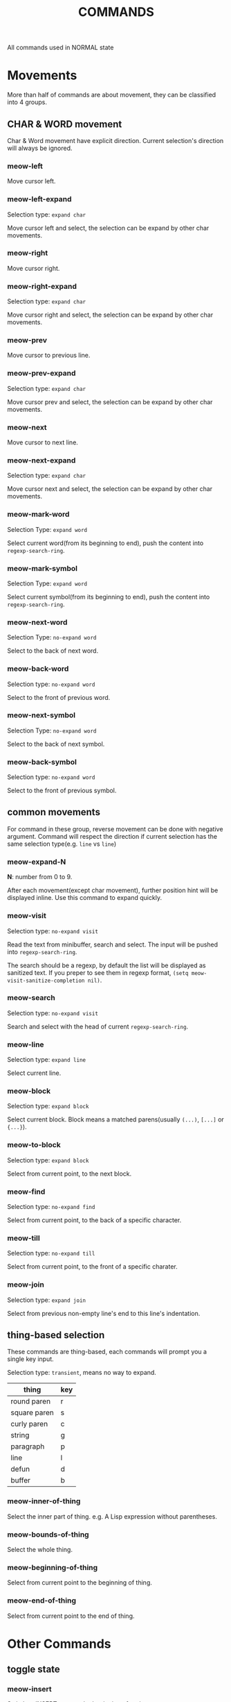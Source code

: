 #+title: COMMANDS

All commands used in NORMAL state

* Movements

More than half of commands are about movement, they can be classified into 4 groups.

** CHAR & WORD movement
Char & Word movement have explicit direction.
Current selection's direction will always be ignored.

*** meow-left

Move cursor left.

*** meow-left-expand

Selection type: ~expand char~

Move cursor left and select, the selection can be expand by other char movements.

*** meow-right

Move cursor right.

*** meow-right-expand

Selection type: ~expand char~

Move cursor right and select, the selection can be expand by other char movements.

*** meow-prev

Move cursor to previous line.

*** meow-prev-expand

Selection type: ~expand char~

Move cursor prev and select, the selection can be expand by other char movements.

*** meow-next

Move cursor to next line.

*** meow-next-expand

Selection type: ~expand char~

Move cursor next and select, the selection can be expand by other char movements.

*** meow-mark-word

Selection Type: ~expand word~

Select current word(from its beginning to end), push the content into ~regexp-search-ring~.

*** meow-mark-symbol

Selection Type: ~expand word~

Select current symbol(from its beginning to end), push the content into ~regexp-search-ring~.

*** meow-next-word

Selection Type: ~no-expand word~

Select to the back of next word.

*** meow-back-word

Selection type: ~no-expand word~

Select to the front of previous word.

*** meow-next-symbol

Selection Type: ~no-expand word~

Select to the back of next symbol.

*** meow-back-symbol

Selection type: ~no-expand word~

Select to the front of previous symbol.

** common movements
For command in these group, reverse movement can be done with negative argument.
Command will respect the direction if current selection has the same selection type(e.g. ~line~ vs ~line~)

*** meow-expand-N

*N*: number from 0 to 9.

After each movement(except char movement), further position hint will be displayed inline.
Use this command to expand quickly.

*** meow-visit

Selection type: ~no-expand visit~

Read the text from minibuffer, search and select.
The input will be pushed into ~regexp-search-ring~.

The search should be a regexp, by default the list will be displayed as sanitized text.
If you preper to see them in regexp format, ~(setq meow-visit-sanitize-completion nil)~.

*** meow-search

Selection type: ~no-expand visit~

Search and select with the head of current ~regexp-search-ring~.

*** meow-line

Selection type: ~expand line~

Select current line.

*** meow-block

Selection type: ~expand block~

Select current block. Block means a matched parens(usually ~(...)~, ~[...]~ or ~{...}~).

*** meow-to-block

Selection type: ~expand block~

Select from current point, to the next block.

*** meow-find

Selection type: ~no-expand find~

Select from current point, to the back of a specific character.

*** meow-till

Selection type: ~no-expand till~

Select from current point, to the front of a specific charater.

*** meow-join

Selection type: ~expand join~

Select from previous non-empty line's end to this line's indentation.

** thing-based selection

These commands are thing-based, each commands will prompt you a single key input.

Selection type: ~transient~, means no way to expand.

| thing        | key |
|--------------+-----|
| round paren  | r   |
| square paren | s   |
| curly paren  | c   |
| string       | g   |
| paragraph    | p   |
| line         | l   |
| defun        | d   |
| buffer       | b   |

*** meow-inner-of-thing
Select the inner part of thing. e.g. A Lisp expression without parentheses.

*** meow-bounds-of-thing
Select the whole thing.

*** meow-beginning-of-thing
Select from current point to the beginning of thing.

*** meow-end-of-thing
Select from current point to the end of thing.

* Other Commands

** toggle state

*** meow-insert

Switch to INSERT state at the beginning of region

*** meow-append

Switch to INSERT state at the end of region

*** meow-change

Delete current region and switch to INSERT state. When exit from INSERT state, inserted content will be selected.

This command support fallback behaviour, default to ~meow-change-char~.

*** meow-change-char

Delete current character and switch to INSERT state.

*** meow-open-above

Insert a new line above, switch to INSERT state at that line.

*** meow-open-below

Insert a new line below, switch to INSERT state at that line.

** modification

*** meow-kill

Kill current region.

This command support fallback behaviour, default to ~meow-C-k~.

*** meow-C-k

Call the command on ~C-k~.

*** meow-C-d (meow-delete)

Call the command on ~C-d~.

*** meow-save

Copy.

This command support fallback behaviour.

*** meow-yank

Yank.

*** meow-replace

Replace current region with current kill.

This command support fallback behaviour.

** other commands

*** meow-cancel-selection

Cancel selection.

This command support fallback behaviour, default to ~keyboard-quit~.

*** meow-reverse

Reverse current selection.

This command support fallback behaviour.

*** meow-undo

Undo. Unlike built-in, this command will always cancel selection.

*** meow-undo-in-selection

Undo in current selection.

Users of ~undo-tree~ package must set ~undo-tree-enable-undo-in-region~ to ~t~ to make this command work properly.

*** meow-pop-selection

Pop one selection

This command support fallback behaviour, default to ~meow-pop-grab~.

*** meow-grab

Turn current selection into secondary selection.

*** meow-sync-grab

Sync secondary selection with current selection.

*** meow-swap-grab

Swap secondary selection with current selection.

*** meow-pop-grab

Pop secondary selection.

